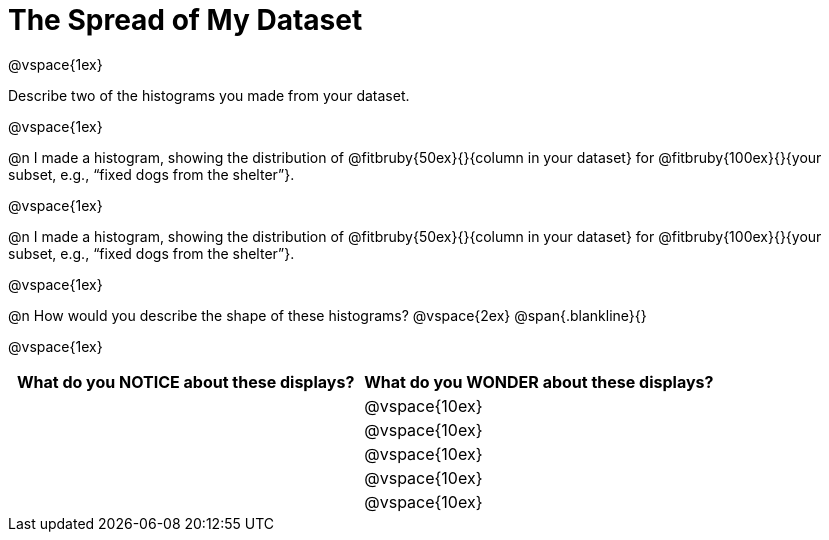 = The Spread of My Dataset

@vspace{1ex}

Describe two of the histograms you made from your dataset.

@vspace{1ex}

@n I made a histogram, showing the distribution of @fitbruby{50ex}{}{column in your dataset} for @fitbruby{100ex}{}{your subset, e.g., “fixed dogs from the shelter”}.

@vspace{1ex}

@n I made a histogram, showing the distribution of @fitbruby{50ex}{}{column in your dataset} for @fitbruby{100ex}{}{your subset, e.g., “fixed dogs from the shelter”}.

@vspace{1ex}

@n How would you describe the shape of these histograms?
@vspace{2ex}
@span{.blankline}{}

@vspace{1ex}

[cols="1a,1a",options="header"]
|===
| What do you NOTICE about these displays?
| What do you WONDER about these displays?

||@vspace{10ex}
||@vspace{10ex}
||@vspace{10ex}
||@vspace{10ex}
||@vspace{10ex}

|===
